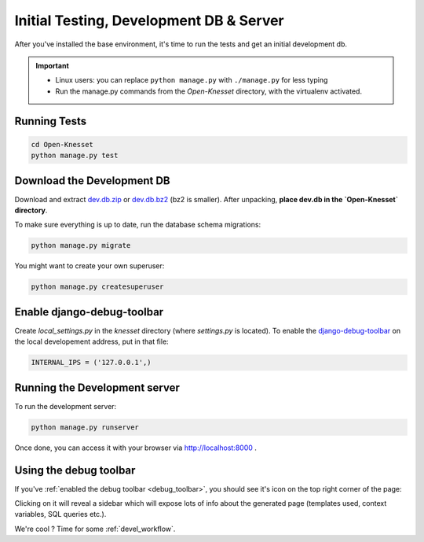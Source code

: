 .. _tests_develdb:

=============================================
Initial Testing, Development DB & Server
=============================================

After you've installed the base environment, it's time to run the tests and get
an initial development db.

.. important::

    - Linux users: you can replace ``python manage.py`` with ``./manage.py`` for
      less typing
    - Run the manage.py commands from the `Open-Knesset` directory, with the
      virtualenv activated.


Running Tests
==============

.. code-block:: sh

    cd Open-Knesset
    python manage.py test

Download the Development DB
===============================

Download and extract dev.db.zip_ or dev.db.bz2_ (bz2 is smaller). After
unpacking, **place dev.db in the `Open-Knesset` directory**.

.. _dev.db.zip: http://oknesset-devdb.s3.amazonaws.com/dev.db.zip
.. _dev.db.bz2: http://oknesset-devdb.s3.amazonaws.com/dev.db.bz2

To make sure everything is up to date, run the database schema migrations:

.. code-block:: sh

    python manage.py migrate


You might want to create your own superuser:


.. code-block:: sh

    python manage.py createsuperuser


.. _debug_toolbar:

Enable django-debug-toolbar
==============================

.. todo:: Expand on this

Create `local_settings.py` in the `knesset` directory (where `settings.py` is
located). To enable the `django-debug-toolbar`_ on the local developement address,
put in that file:

.. _django-debug-toolbar: http://pypi.python.org/pypi/django-debug-toolbar

.. code-block:: python

    INTERNAL_IPS = ('127.0.0.1',)


Running the Development server
=====================================

To run the development server:

.. code-block:: sh

    python manage.py runserver

Once done, you can access it with your browser via http://localhost:8000 .


Using the debug toolbar
=================================

If you've :ref:`enabled the debug toolbar <debug_toolbar>`, you should see it's
icon on the top right corner of the page:

.. image:: ../_static/djdt.png


Clicking on it will reveal a sidebar which will expose lots of info about the
generated page (templates used, context variables, SQL queries etc.).

We're cool ? Time for some :ref:`devel_workflow`.
